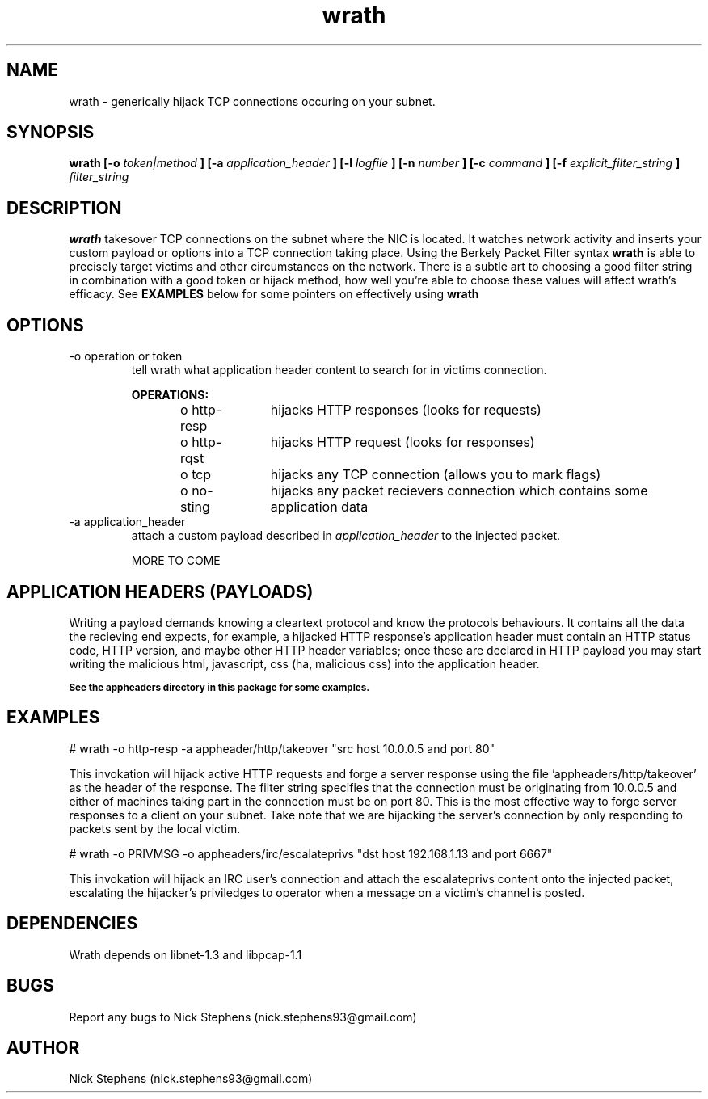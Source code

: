 .TH wrath 8 "MAY 2013" Linux "WRATH"
.SH NAME
wrath \- generically hijack TCP connections occuring on your subnet.
.SH SYNOPSIS
.B wrath [-o 
.I token|method
.B ] [-a 
.I application_header
.B ] [-l 
.I logfile
.B ] [-n 
.I number
.B ] [-c
.I command
.B ] [-f
.I explicit_filter_string
.B ]
.I filter_string 
.SH DESCRIPTION
.B wrath 
takesover TCP connections on the subnet where the NIC is located.
It watches network activity and inserts your custom payload or options
into a TCP connection taking place. Using the Berkely Packet Filter syntax
.B wrath
is able to precisely target victims and other circumstances on the network.
There is a subtle art to choosing a good filter string in combination with a 
good token or hijack method, how well you're able to choose these values will 
affect wrath's efficacy. See 
.B EXAMPLES
below for some pointers on effectively using
.B wrath
\.
.SH OPTIONS
.IP "-o operation or token"
tell wrath what application header content to search for in victims connection.
.S TAB
\n
\n
.B OPERATIONS:
\n
o http-resp	hijacks HTTP responses (looks for requests)
\n
o http-rqst	hijacks HTTP request (looks for responses)
\n
o tcp	hijacks any TCP connection (allows you to mark flags)
\n
o no-sting	hijacks any packet recievers connection which contains some application data
\n
.IP "-a application_header"
attach a custom payload described in
.I application_header
to the injected packet.

MORE TO COME

.SH APPLICATION HEADERS (PAYLOADS)
Writing a payload demands knowing a cleartext protocol and know the protocols behaviours. It contains
all the data the recieving end expects, for example, a hijacked HTTP response's application header
must contain an HTTP status code, HTTP version, and maybe other HTTP header variables; once these
are declared in HTTP payload you may start writing the malicious html, javascript, css (ha, malicious 
css) into the application header.
\n
.SB See the appheaders directory in this package for some examples.

.SH EXAMPLES
\n
# wrath -o http-resp -a appheader/http/takeover "src host 10.0.0.5 and port 80"\n
\n
This invokation will hijack active HTTP requests and forge a server response using
the file 'appheaders/http/takeover' as the header of the response. The filter string
specifies that the connection must be originating from 10.0.0.5 and either of machines 
taking part in the connection must be on port 80. This is the most effective way to 
forge server responses to a client on your subnet. Take note that we are hijacking the
server's connection by only responding to packets sent by the local victim.\n
\n
# wrath -o PRIVMSG -o appheaders/irc/escalateprivs "dst host 192.168.1.13 and port 6667"\n
\n
This invokation will hijack an IRC user's connection and attach the escalateprivs content
onto the injected packet, escalating the hijacker's priviledges to operator when a message
on a victim's channel is posted.\n
\n

.SH DEPENDENCIES
Wrath depends on libnet-1.3 and libpcap-1.1

.SH BUGS
Report any bugs to Nick Stephens (nick.stephens93@gmail.com)
.SH AUTHOR
Nick Stephens (nick.stephens93@gmail.com)


